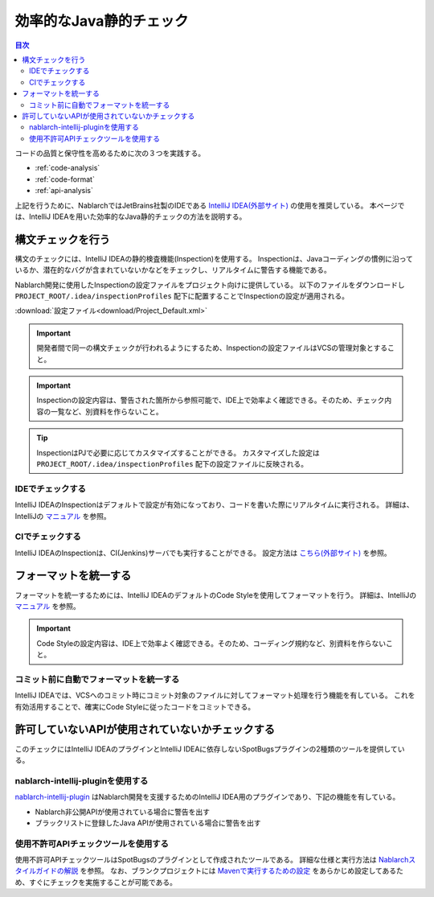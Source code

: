 効率的なJava静的チェック
=========================

.. contents:: 目次
  :depth: 2
  :local:

コードの品質と保守性を高めるために次の３つを実践する。

* :ref:`code-analysis`
* :ref:`code-format`
* :ref:`api-analysis`

上記を行うために、NablarchではJetBrains社製のIDEである `IntelliJ IDEA(外部サイト) <https://www.jetbrains.com/idea/>`_ の使用を推奨している。
本ページでは、IntelliJ IDEAを用いた効率的なJava静的チェックの方法を説明する。

.. _code-analysis:

構文チェックを行う
------------------

構文のチェックには、IntelliJ IDEAの静的検査機能(Inspection)を使用する。
Inspectionは、Javaコーディングの慣例に沿っているか、潜在的なバグが含まれていないかなどをチェックし、リアルタイムに警告する機能である。

Nablarch開発に使用したInspectionの設定ファイルをプロジェクト向けに提供している。
以下のファイルをダウンロードし ``PROJECT_ROOT/.idea/inspectionProfiles`` 配下に配置することでInspectionの設定が適用される。

:download:`設定ファイル<download/Project_Default.xml>`

.. important::
  開発者間で同一の構文チェックが行われるようにするため、Inspectionの設定ファイルはVCSの管理対象とすること。
  
.. important::
  Inspectionの設定内容は、警告された箇所から参照可能で、IDE上で効率よく確認できる。そのため、チェック内容の一覧など、別資料を作らないこと。

.. tip::
  InspectionはPJで必要に応じてカスタマイズすることができる。
  カスタマイズした設定は ``PROJECT_ROOT/.idea/inspectionProfiles`` 配下の設定ファイルに反映される。

~~~~~~~~~~~~~~~~~
IDEでチェックする
~~~~~~~~~~~~~~~~~

IntelliJ IDEAのInspectionはデフォルトで設定が有効になっており、コードを書いた際にリアルタイムに実行される。
詳細は、IntelliJの `マニュアル <https://www.jetbrains.com/idea/documentation/>`_ を参照。


~~~~~~~~~~~~~~~~
CIでチェックする
~~~~~~~~~~~~~~~~

IntelliJ IDEAのInspectionは、CI(Jenkins)サーバでも実行することができる。
設定方法は `こちら(外部サイト) <http://siosio.hatenablog.com/entry/2016/12/23/212140>`_ を参照。

.. _code-format:

フォーマットを統一する
----------------------

フォーマットを統一するためには、IntelliJ IDEAのデフォルトのCode Styleを使用してフォーマットを行う。
詳細は、IntelliJの `マニュアル <https://www.jetbrains.com/idea/documentation/>`_ を参照。

.. important::
  Code Styleの設定内容は、IDE上で効率よく確認できる。そのため、コーディング規約など、別資料を作らないこと。

~~~~~~~~~~~~~~~~~~~~~~~~~~~~~~~~~~~~~~~~
コミット前に自動でフォーマットを統一する
~~~~~~~~~~~~~~~~~~~~~~~~~~~~~~~~~~~~~~~~
IntelliJ IDEAでは、VCSへのコミット時にコミット対象のファイルに対してフォーマット処理を行う機能を有している。
これを有効活用することで、確実にCode Styleに従ったコードをコミットできる。

.. _api-analysis:

許可していないAPIが使用されていないかチェックする
-------------------------------------------------

このチェックにはIntelliJ IDEAのプラグインとIntelliJ IDEAに依存しないSpotBugsプラグインの2種類のツールを提供している。

~~~~~~~~~~~~~~~~~~~~~~~~~~~~~~~~~~~~~~~~
nablarch-intellij-pluginを使用する
~~~~~~~~~~~~~~~~~~~~~~~~~~~~~~~~~~~~~~~~
`nablarch-intellij-plugin <https://github.com/nablarch/nablarch-intellij-plugin>`_ はNablarch開発を支援するためのIntelliJ IDEA用のプラグインであり、下記の機能を有している。

* Nablarch非公開APIが使用されている場合に警告を出す
* ブラックリストに登録したJava APIが使用されている場合に警告を出す

~~~~~~~~~~~~~~~~~~~~~~~~~~~~~~~~~~~~~~~~
使用不許可APIチェックツールを使用する
~~~~~~~~~~~~~~~~~~~~~~~~~~~~~~~~~~~~~~~~
使用不許可APIチェックツールはSpotBugsのプラグインとして作成されたツールである。
詳細な仕様と実行方法は `Nablarchスタイルガイドの解説 <https://github.com/nablarch-development-standards/nablarch-style-guide/blob/master/java/staticanalysis/unpublished-api/README.md>`_ を参照。
なお、ブランクプロジェクトには `Mavenで実行するための設定 <https://github.com/nablarch-development-standards/nablarch-style-guide/blob/master/java/staticanalysis/spotbugs/docs/Maven-settings.md>`_ をあらかじめ設定してあるため、すぐにチェックを実施することが可能である。
